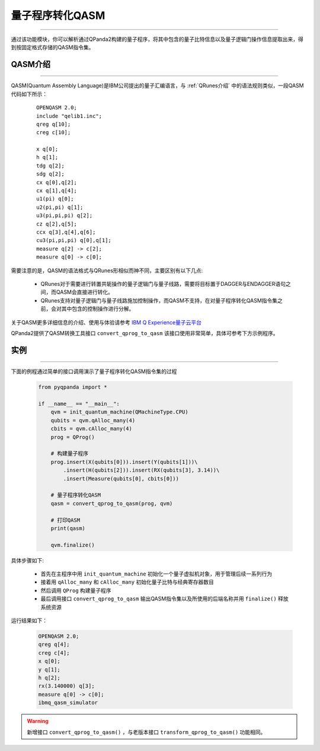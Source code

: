 量子程序转化QASM
=====================
----

通过该功能模块，你可以解析通过QPanda2构建的量子程序，将其中包含的量子比特信息以及量子逻辑门操作信息提取出来，得到按固定格式存储的QASM指令集。

.. _QASM介绍:
.. _IBM Q Experience量子云平台: https://quantumexperience.ng.bluemix.net/qx/editor

QASM介绍
>>>>>>>>>>>>>>>
----

QASM(Quantum Assembly Language)是IBM公司提出的量子汇编语言，与 :ref:`QRunes介绍` 中的语法规则类似，一段QASM代码如下所示：

    :: 

        OPENQASM 2.0;
        include "qelib1.inc";
        qreg q[10];
        creg c[10];

        x q[0];
        h q[1];
        tdg q[2];
        sdg q[2];
        cx q[0],q[2];
        cx q[1],q[4];
        u1(pi) q[0];
        u2(pi,pi) q[1];
        u3(pi,pi,pi) q[2];
        cz q[2],q[5];
        ccx q[3],q[4],q[6];
        cu3(pi,pi,pi) q[0],q[1];
        measure q[2] -> c[2];
        measure q[0] -> c[0];


需要注意的是，QASM的语法格式与QRunes形相似而神不同，主要区别有以下几点:

 - QRunes对于需要进行转置共轭操作的量子逻辑门与量子线路，需要将目标置于DAGGER与ENDAGGER语句之间，而QASM会直接进行转化。
 - QRunes支持对量子逻辑门与量子线路施加控制操作，而QASM不支持，在对量子程序转化QASM指令集之前，会对其中包含的控制操作进行分解。


关于QASM更多详细信息的介绍、使用与体验请参考 `IBM Q Experience量子云平台`_

QPanda2提供了QASM转换工具接口 ``convert_qprog_to_qasm`` 该接口使用非常简单，具体可参考下方示例程序。

实例
>>>>>>>>>>>>>>
----

下面的例程通过简单的接口调用演示了量子程序转化QASM指令集的过程

    .. code-block:: python

        from pyqpanda import *

        if __name__ == "__main__":
            qvm = init_quantum_machine(QMachineType.CPU)
            qubits = qvm.qAlloc_many(4)
            cbits = qvm.cAlloc_many(4)
            prog = QProg()

            # 构建量子程序
            prog.insert(X(qubits[0])).insert(Y(qubits[1]))\
                .insert(H(qubits[2])).insert(RX(qubits[3], 3.14))\
                .insert(Measure(qubits[0], cbits[0]))

            # 量子程序转化QASM
            qasm = convert_qprog_to_qasm(prog, qvm)

            # 打印QASM
            print(qasm)
            
            qvm.finalize()


具体步骤如下:

 - 首先在主程序中用 ``init_quantum_machine`` 初始化一个量子虚拟机对象，用于管理后续一系列行为

 - 接着用 ``qAlloc_many`` 和 ``cAlloc_many`` 初始化量子比特与经典寄存器数目

 - 然后调用 ``QProg`` 构建量子程序

 - 最后调用接口 ``convert_qprog_to_qasm`` 输出QASM指令集以及所使用的后端名称并用 ``finalize()`` 释放系统资源


运行结果如下：

    .. code-block:: python

        OPENQASM 2.0;
        qreg q[4];
        creg c[4];
        x q[0];
        y q[1];
        h q[2];
        rx(3.140000) q[3];
        measure q[0] -> c[0];
        ibmq_qasm_simulator


.. warning:: 
        新增接口 ``convert_qprog_to_qasm()`` ，与老版本接口 ``transform_qprog_to_qasm()`` 功能相同。